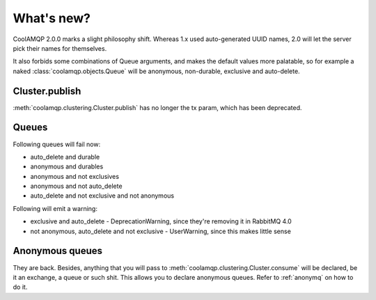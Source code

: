 What's new?
===========

CoolAMQP 2.0.0 marks a slight philosophy shift. Whereas 1.x used auto-generated UUID names, 2.0 will let the server
pick their names for themselves.

It also forbids some combinations of Queue arguments, and makes the default values more palatable, so for example
a naked :class:`coolamqp.objects.Queue` will be anonymous, non-durable, exclusive and auto-delete.

Cluster.publish
---------------

:meth:`coolamqp.clustering.Cluster.publish` has no longer the tx param, which has been deprecated.

Queues
------

Following queues will fail now:

* auto_delete and durable
* anonymous and durables
* anonymous and not exclusives
* anonymous and not auto_delete
* auto_delete and not exclusive and not anonymous

Following will emit a warning:

* exclusive and auto_delete - DeprecationWarning, since they're removing it in RabbitMQ 4.0
* not anonymous, auto_delete and not exclusive - UserWarning, since this makes little sense

Anonymous queues
----------------

They are back. Besides, anything that you will pass to :meth:`coolamqp.clustering.Cluster.consume` will be declared, be
it an exchange, a queue or such shit. This allows you to declare anonymous queues. Refer to :ref:`anonymq` on how to do it.
